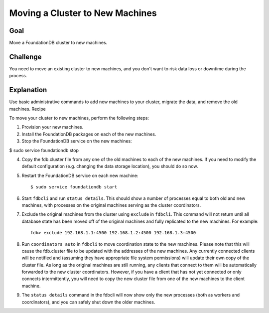 ################################
Moving a Cluster to New Machines
################################

Goal
====

Move a FoundationDB cluster to new machines.

Challenge
=========

You need to move an existing cluster to new machines, and you don't want to risk data loss or downtime during the process.

Explanation
===========

Use basic administrative commands to add new machines to your cluster, migrate the data, and remove the old machines.
Recipe

To move your cluster to new machines, perform the following steps:

1. Provision your new machines.

2. Install the FoundationDB packages on each of the new machines.

3. Stop the FoundationDB service on the new machines:

$ sudo service foundationdb stop

4. Copy the fdb.cluster file from any one of the old machines to each of the new machines. If you need to modify the default configuration (e.g. changing the data storage location), you should do so now.

5. Restart the FoundationDB service on each new machine::

    $ sudo service foundationdb start 

6. Start ``fdbcli`` and run ``status details``. This should show a number of processes equal to both old and new machines, with processes on the original machines serving as the cluster coordinators.

7. Exclude the original machines from the cluster using ``exclude`` in ``fdbcli``. This command will not return until all database state has been moved off of the original machines and fully replicated to the new machines. For example::

    fdb> exclude 192.168.1.1:4500 192.168.1.2:4500 192.168.1.3:4500

8. Run ``coordinators auto`` in ``fdbcli`` to move coordination state to the new machines. Please note that this will cause the fdb.cluster file to be updated with the addresses of the new machines. Any currently connected clients will be notified and (assuming they have appropriate file system permissions) will update their own copy of the cluster file. As long as the original machines are still running, any clients that connect to them will be automatically forwarded to the new cluster coordinators. However, if you have a client that has not yet connected or only connects intermittently, you will need to copy the new cluster file from one of the new machines to the client machine.

9. The ``status details`` command in the fdbcli will now show only the new processes (both as workers and coordinators), and you can safely shut down the older machines.
